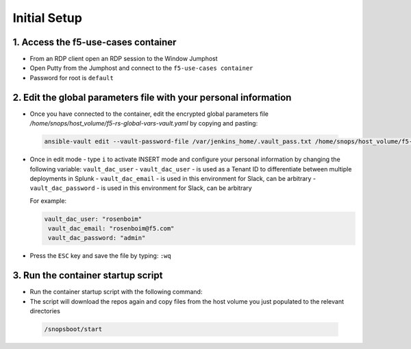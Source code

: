 Initial Setup
=============

1. Access the f5-use-cases container
~~~~~~~~~~~~~~~~~~~~~~~~~~~~~~~~~~~~

- From an RDP client open an RDP session to the Window Jumphost
- Open Putty from the Jumphost and connect to the ``f5-use-cases container``
- Password for root is ``default``


2. Edit the global parameters file with your personal information
~~~~~~~~~~~~~~~~~~~~~~~~~~~~~~~~~~~~~~~~~~~~~~~~~~~~~~~~~~~~~~~~~
- Once you have connected to the container, edit the encrypted global parameters file `/home/snops/host_volume/f5-rs-global-vars-vault.yaml` by copying and pasting:

 .. code-block:: bash

    ansible-vault edit --vault-password-file /var/jenkins_home/.vault_pass.txt /home/snops/host_volume/f5-rs-global-vars-vault.yaml


- Once in edit mode - type ``i`` to activate INSERT mode and configure your personal information by changing the following variable: ``vault_dac_user``
  - ``vault_dac_user`` - is used as a Tenant ID to differentiate between multiple deployments in Splunk
  - ``vault_dac_email`` - is used in this environment for Slack, can be arbitrary
  - ``vault_dac_password`` - is used in this environment for Slack, can be arbitrary


  For example:

  .. code-block:: bash

   vault_dac_user: "rosenboim"
    vault_dac_email: "rosenboim@f5.com"
    vault_dac_password: "admin"

- Press the ``ESC`` key and save the file by typing: ``:wq``

3. Run the container startup script
~~~~~~~~~~~~~~~~~~~~~~~~~~~~~~~~~~~

- Run the container startup script with the following command:
- The script will download the repos again and copy files from the host volume you just populated to the relevant directories

 .. code-block:: bash

    /snopsboot/start